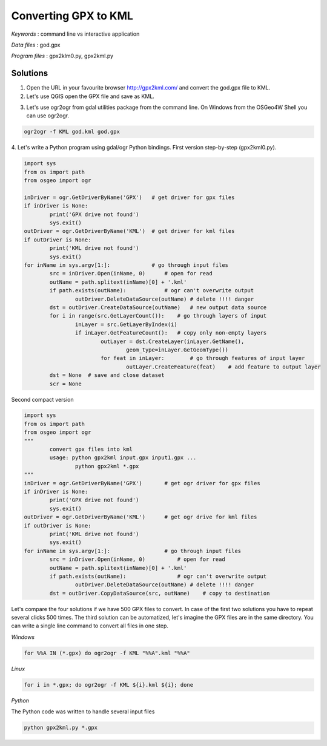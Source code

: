 Converting GPX to KML
=====================


*Keywords* : command line vs interactive application

*Data files* : god.gpx

*Program files* : gpx2klm0.py, gpx2kml.py

Solutions
---------

1.  Open the URL in your favourite browser
    `http://gpx2kml.com/ <http://gpx2kml.com/>`_
    and convert the god.gpx file to KML.

2.  Let's use QGIS open the GPX file and save as KML.

|QGISGPX_png|

3.  Let's use ogr2ogr from gdal utilities package from the command line. On Windows from the OSGeo4W Shell you can use ogr2ogr.

.. code:: bash

    ogr2ogr -f KML god.kml god.gpx

4. Let's write a Python program using gdal/ogr Python bindings.
First version step-by-step (gpx2kml0.py).

.. code:: Python

	import sys
	from os import path
	from osgeo import ogr

	inDriver = ogr.GetDriverByName('GPX')   # get driver for gpx files
	if inDriver is None:
		print('GPX drive not found')
		sys.exit()
	outDriver = ogr.GetDriverByName('KML')  # get driver for kml files
	if outDriver is None:
		print('KML drive not found')
		sys.exit()
	for inName in sys.argv[1:]:             # go through input files
		src = inDriver.Open(inName, 0)      # open for read
		outName = path.splitext(inName)[0] + '.kml'
		if path.exists(outName):            # ogr can't overwrite output
			outDriver.DeleteDataSource(outName) # delete !!!! danger
		dst = outDriver.CreateDataSource(outName)   # new output data source
		for i in range(src.GetLayerCount()):    # go through layers of input
			inLayer = src.GetLayerByIndex(i)
			if inLayer.GetFeatureCount():   # copy only non-empty layers
				outLayer = dst.CreateLayer(inLayer.GetName(),
					geom_type=inLayer.GetGeomType())
				for feat in inLayer:        # go through features of input layer
					outLayer.CreateFeature(feat)    # add feature to output layer
		dst = None  # save and close dataset
		scr = None

Second compact version

.. code:: Python

	import sys
	from os import path
	from osgeo import ogr
	"""
		convert gpx files into kml
		usage: python gpx2kml input.gpx input1.gpx ...
			python gpx2kml *.gpx
	"""
	inDriver = ogr.GetDriverByName('GPX')       # get ogr driver for gpx files
	if inDriver is None:
		print('GPX drive not found')
		sys.exit()
	outDriver = ogr.GetDriverByName('KML')      # get ogr drive for kml files
	if outDriver is None:
		print('KML drive not found')
		sys.exit()
	for inName in sys.argv[1:]:                 # go through input files
		src = inDriver.Open(inName, 0)          # open for read
		outName = path.splitext(inName)[0] + '.kml'
		if path.exists(outName):                # ogr can't overwrite output
			outDriver.DeleteDataSource(outName) # delete !!!! danger
		dst = outDriver.CopyDataSource(src, outName)    # copy to destination

Let's compare the four solutions if we have 500 GPX files to convert.
In case of the first two solutions you have to repeat several clicks 500 times.
The third solution can be automatized, let's imagine the GPX files are in the
same directory. You can write a single line command to convert all files in 
one step.

*Windows*

.. code:: bat

    for %%A IN (*.gpx) do ogr2ogr -f KML "%%A".kml "%%A"


*Linux*

.. code:: bash

    for i in *.gpx; do ogr2ogr -f KML ${i}.kml ${i}; done

*Python*

The Python code was written to handle several input files

.. code:: bash

	python gpx2kml.py *.gpx

.. |QGISGPX_png| image:: images/QGISGPX.png
    :width: 170mm
    :height: 102.78mm
